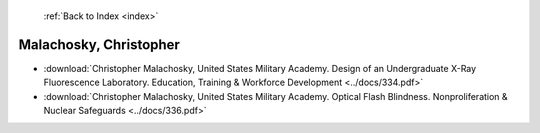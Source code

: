  :ref:`Back to Index <index>`

Malachosky, Christopher
-----------------------

* :download:`Christopher Malachosky, United States Military Academy. Design of an Undergraduate X-Ray Fluorescence Laboratory. Education, Training & Workforce Development <../docs/334.pdf>`
* :download:`Christopher Malachosky, United States Military Academy. Optical Flash Blindness. Nonproliferation & Nuclear Safeguards <../docs/336.pdf>`
